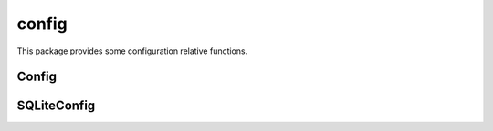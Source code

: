 config
=========

This package provides some configuration relative functions.

Config
------------------

SQLiteConfig
------------------

